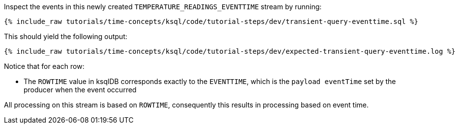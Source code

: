 Inspect the events in this newly created `TEMPERATURE_READINGS_EVENTTIME` stream by running:

+++++
<pre class="snippet"><code class="sql">{% include_raw tutorials/time-concepts/ksql/code/tutorial-steps/dev/transient-query-eventtime.sql %}</code></pre>
+++++

This should yield the following output:

+++++
<pre class="snippet"><code class="shell">{% include_raw tutorials/time-concepts/ksql/code/tutorial-steps/dev/expected-transient-query-eventtime.log %}</code></pre>
+++++

Notice that for each row:

- The `ROWTIME` value in ksqlDB corresponds exactly to the `EVENTTIME`, which is the `payload eventTime` set by the producer when the event occurred

All processing on this stream is based on `ROWTIME`, consequently this results in processing based on event time.
